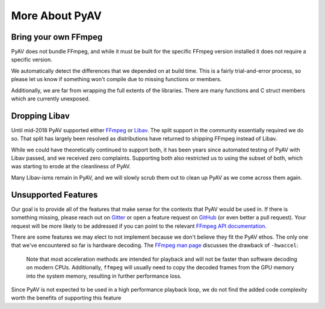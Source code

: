 More About PyAV
===============

Bring your own FFmpeg
---------------------

PyAV does not bundle FFmpeg, and while it must be built for the specific FFmpeg version installed it does not require a specific version.

We automatically detect the differences that we depended on at build time. This is a fairly trial-and-error process, so please let us know if something won't compile due to missing functions or members.

Additionally, we are far from wrapping the full extents of the libraries. There are many functions and C struct members which are currently unexposed.


Dropping Libav
--------------

Until mid-2018 PyAV supported either FFmpeg_ or Libav_. The split support in the community essentially required we do so. That split has largely been resolved as distributions have returned to shipping FFmpeg instead of Libav.

While we could have theoretically continued to support both, it has been years since automated testing of PyAV with Libav passed, and we received zero complaints. Supporting both also restricted us to using the subset of both, which was starting to erode at the cleanliness of PyAV.

Many Libav-isms remain in PyAV, and we will slowly scrub them out to clean up PyAV as we come across them again.


Unsupported Features
--------------------

Our goal is to provide all of the features that make sense for the contexts that PyAV would be used in. If there is something missing, please reach out on Gitter_ or open a feature request on GitHub_ (or even better a pull request). Your request will be more likely to be addressed if you can point to the relevant `FFmpeg API documentation <https://ffmpeg.org/doxygen/trunk/index.html>`__.

There are some features we may elect to not implement because we don't believe they fit the PyAV ethos. The only one that we've encountered so far is hardware decoding. The `FFmpeg man page <https://ffmpeg.org/ffmpeg.html>`__ discusses the drawback of ``-hwaccel``:

    Note that most acceleration methods are intended for playback and will not be faster than software decoding on modern CPUs. Additionally, ``ffmpeg`` will usually need to copy the decoded frames from the GPU memory into the system memory, resulting in further performance loss.

Since PyAV is not expected to be used in a high performance playback loop, we do not find the added code complexity worth the benefits of supporting this feature


.. _FFmpeg: https://ffmpeg.org/
.. _Libav: https://libav.org/

.. _Gitter: https://gitter.im/mikeboers/PyAV
.. _GitHub: https://github.com/mikeboers/pyav
